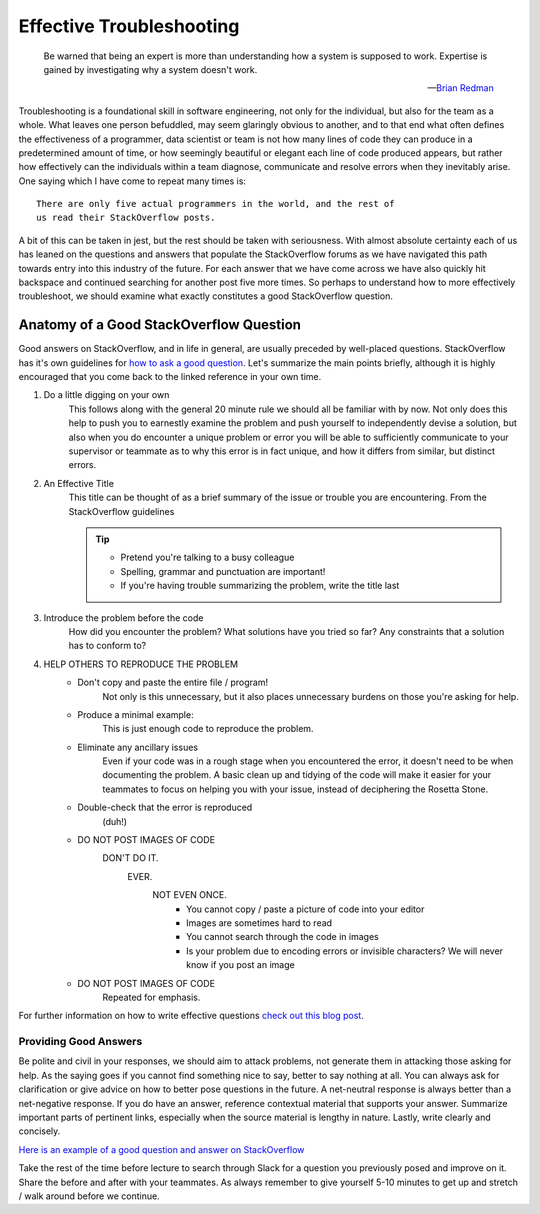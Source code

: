 .. -*- coding: utf-8 -*-
.. Author: Brian Thomas Ross <ML@brianthomasross.com>
.. License: BSD-4-Clause

=========================
Effective Troubleshooting
=========================

.. pull-quote::
    Be warned that being an expert is more than understanding how a system
    is supposed to work. Expertise is gained by investigating why a system
    doesn't work.

    --`Brian Redman <https://en.wikipedia.org/wiki/Brian_Redman>`_

Troubleshooting is a foundational skill in software engineering, not
only for the individual, but also for the team as a whole. What leaves
one person befuddled, may seem glaringly obvious to another, and to that
end what often defines the effectiveness of a programmer, data scientist
or team is not how many lines of code they can produce in a predetermined
amount of time, or how seemingly beautiful or elegant each line of code
produced appears, but rather how effectively can the individuals within
a team diagnose, communicate and resolve errors when they inevitably
arise. One saying which I have come to repeat many times is::

 There are only five actual programmers in the world, and the rest of
 us read their StackOverflow posts.

A bit of this can be taken in jest, but the rest should be taken with
seriousness. With almost absolute certainty each of us has leaned on
the questions and answers that populate the StackOverflow forums as we
have navigated this path towards entry into this industry of the future.
For each answer that we have come across we have also quickly hit
backspace and continued searching for another post five more times. So
perhaps to understand how to more effectively troubleshoot, we should
examine what exactly constitutes a good StackOverflow question.

~~~~~~~~~~~~~~~~~~~~~~~~~~~~~~~~~~~~~~~~
Anatomy of a Good StackOverflow Question
~~~~~~~~~~~~~~~~~~~~~~~~~~~~~~~~~~~~~~~~

Good answers on StackOverflow, and in life in general, are usually
preceded by well-placed questions. StackOverflow has it's own guidelines
for `how to ask a good question <https://stackoverflow.com/help/how-to-ask>`_.
Let's summarize the main points briefly, although it is highly encouraged
that you come back to the linked reference in your own time.

#. Do a little digging on your own
    This follows along with the general 20 minute rule we should all be
    familiar with by now. Not only does this help to push you to earnestly
    examine the problem and push yourself to independently devise a
    solution, but also when you do encounter a unique problem or error
    you will be able to sufficiently communicate to your supervisor or
    teammate as to why this error is in fact unique, and how it differs
    from similar, but distinct errors.

#. An Effective Title
    This title can be thought of as a brief summary of the issue or
    trouble you are encountering. From the StackOverflow guidelines

    .. tip::
        * Pretend you're talking to a busy colleague
        * Spelling, grammar and punctuation are important!
        * If you're having trouble summarizing the problem,
          write the title last

#. Introduce the problem before the code
    How did you encounter the problem? What solutions have you tried
    so far? Any constraints that a solution has to conform to?

#. HELP OTHERS TO REPRODUCE THE PROBLEM
    - Don't copy and paste the entire file / program!
        Not only is this unnecessary, but it also places unnecessary
        burdens on those you're asking for help.
    - Produce a minimal example:
        This is just enough code to reproduce the problem.
    - Eliminate any ancillary issues
        Even if your code was in a rough stage when you encountered the
        error, it doesn't need to be when documenting the problem. A basic
        clean up and tidying of the code will make it easier for your
        teammates to focus on helping you with your issue, instead of
        deciphering the Rosetta Stone.
    - Double-check that the error is reproduced
        (duh!)
    - DO NOT POST IMAGES OF CODE
        DON'T DO IT.
            EVER.
                NOT EVEN ONCE.
                    - You cannot copy / paste a picture of code into your editor
                    - Images are sometimes hard to read
                    - You cannot search through the code in images
                    - Is your problem due to encoding errors or invisible characters? We will never know if you post
                      an image
    - DO NOT POST IMAGES OF CODE
        Repeated for emphasis.

For further information on how to write effective questions
`check out this blog post <https://codeblog.jonskeet.uk/2010/08/29/writing-the-perfect-question/>`_.

----------------------
Providing Good Answers
----------------------

Be polite and civil in your responses, we should aim to attack problems,
not generate them in attacking those asking for help. As the saying goes
if you cannot find something nice to say, better to say nothing at all.
You can always ask for clarification or give advice on how to better pose
questions in the future. A net-neutral response is always better than a
net-negative response. If you do have an answer, reference contextual
material that supports your answer. Summarize important parts of pertinent
links, especially when the source material is lengthy in nature. Lastly,
write clearly and concisely.

`Here is an example of a good question and answer on StackOverflow <https://stackoverflow
.com/questions/493386/how-to-print-without-newline-or-space>`_

Take the rest of the time before lecture to search through Slack for a
question you previously posed and improve on it. Share the before and
after with your teammates. As always remember to give yourself 5-10 minutes
to get up and stretch / walk around before we continue.
